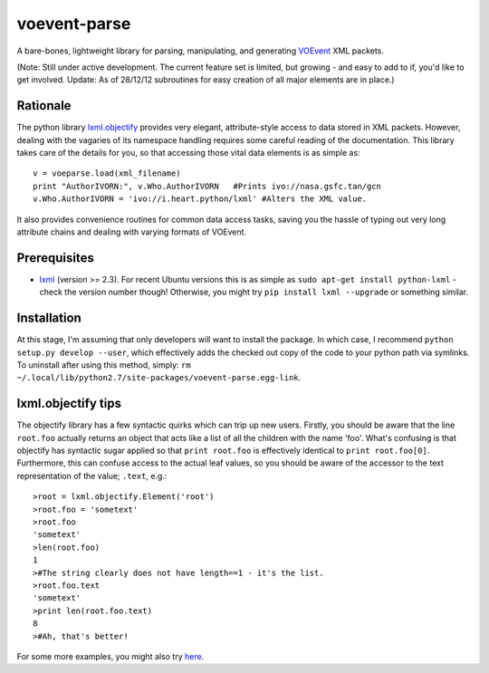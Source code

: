 ===============
voevent-parse
===============

A bare-bones, lightweight library for parsing, manipulating, and generating 
`VOEvent <http://wiki.ivoa.net/twiki/bin/view/IVOA/IvoaVOEvent>`_ XML packets.

(Note: Still under active development. The current feature set is limited,
but growing - and easy to add to if, you'd like to get involved.
Update: As of 28/12/12 subroutines for easy creation of all major elements 
are in place.)

Rationale
---------------
The python library `lxml.objectify <http://lxml.de/objectify.html>`_ 
provides very elegant, 
attribute-style access to data stored in XML packets. 
However, dealing with the vagaries of its namespace handling requires 
some careful reading of the documentation. 
This library takes care of the details for you, 
so that accessing those vital data elements is as simple as:: 

  v = voeparse.load(xml_filename)
  print "AuthorIVORN:", v.Who.AuthorIVORN   #Prints ivo://nasa.gsfc.tan/gcn
  v.Who.AuthorIVORN = 'ivo://i.heart.python/lxml' #Alters the XML value.

It also provides convenience routines for common data access tasks, 
saving you the hassle of typing out very long attribute chains and dealing 
with varying formats of VOEvent.


Prerequisites
---------------

- `lxml <http://lxml.de/>`_ (version >= 2.3).  
  For recent Ubuntu versions this is as simple as ``sudo apt-get install python-lxml`` - 
  check the version number though! 
  Otherwise, you might try ``pip install lxml --upgrade`` or something similar.

Installation
-------------
At this stage, I'm assuming that only developers will want to install the 
package. In which case, I recommend ``python setup.py develop --user``,
which effectively adds the checked out copy of the code to your python path
via symlinks. 
To uninstall after using this method, simply:
``rm ~/.local/lib/python2.7/site-packages/voevent-parse.egg-link``.

lxml.objectify tips
-------------------
The objectify library has a few syntactic quirks which can trip up new users.
Firstly, you should be aware that the line ``root.foo`` actually returns 
an object that acts like a list of all the children  with the name 'foo'. 
What's confusing is that objectify has syntactic sugar applied so that 
``print root.foo`` is effectively identical to ``print root.foo[0]``.
Furthermore, this can confuse access to the actual leaf values, so you should 
be aware of the accessor to the text representation of the value; ``.text``, 
e.g.::
  
  >root = lxml.objectify.Element('root')
  >root.foo = 'sometext'
  >root.foo
  'sometext'
  >len(root.foo)
  1
  >#The string clearly does not have length==1 - it's the list.
  >root.foo.text
  'sometext'
  >print len(root.foo.text)
  8
  >#Ah, that's better!

For some more examples, you might also try `here 
<http://www.saltycrane.com/blog/2011/07/example-parsing-xml-lxml-objectify/>`_. 
 

